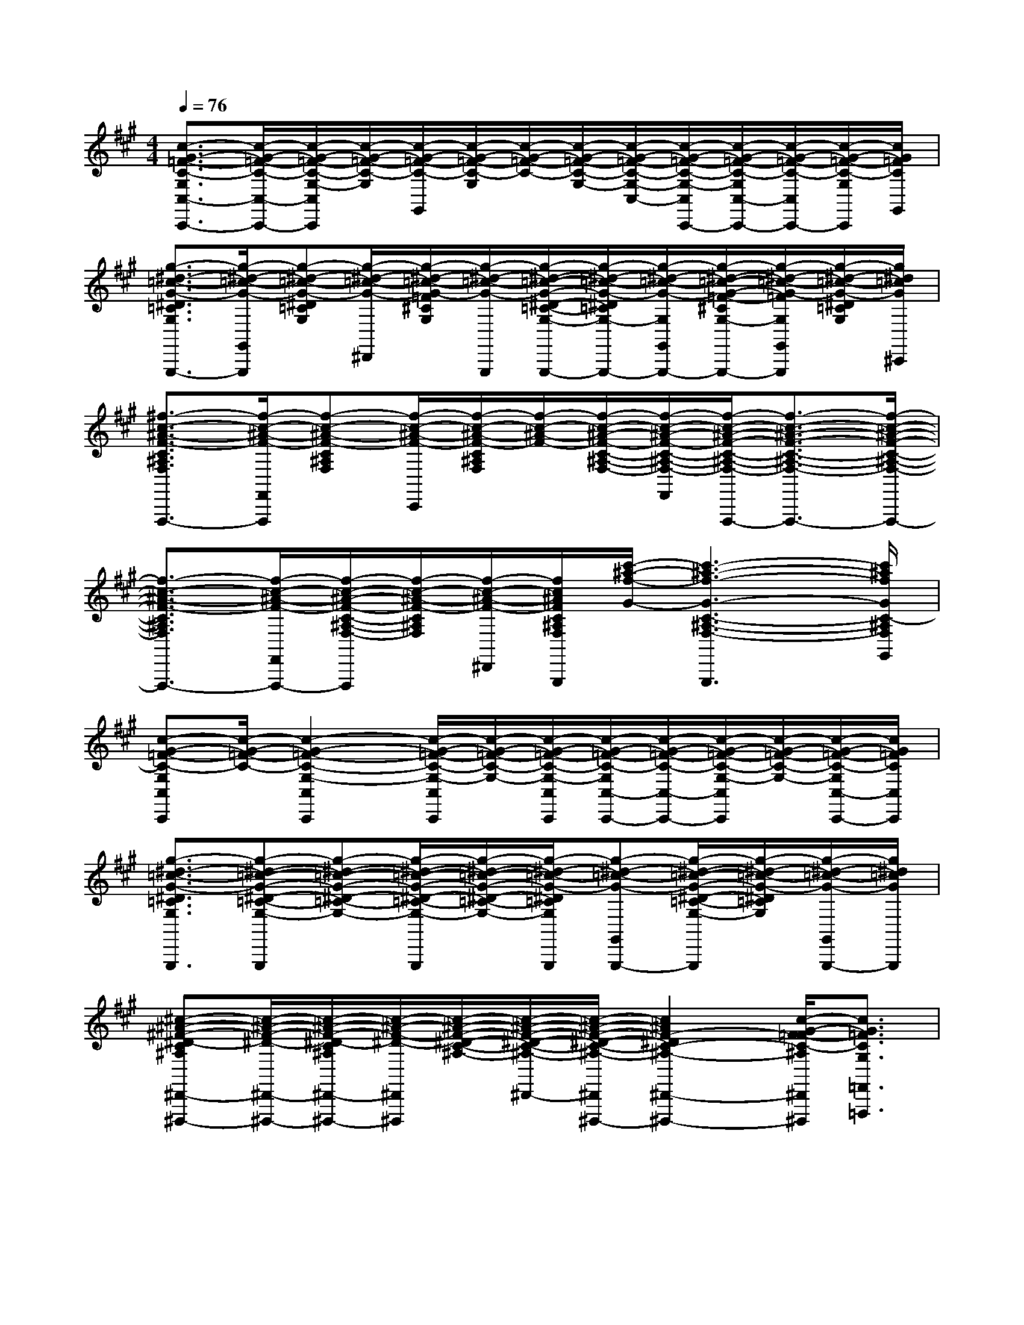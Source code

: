 X:1
T:
M:4/4
L:1/8
Q:1/4=76
K:A%3sharps
V:1
[c3/2-G3/2-=F3/2-C3/2-G,3/2C,3/2-C,,3/2-][c/2-G/2-=F/2-C/2-C,/2-C,,/2-][c/2-G/2-=F/2-C/2-G,/2-C,/2C,,/2][c/2-G/2-=F/2-C/2-G,/2][c/2-G/2-=F/2-C/2-G,,/2][c/2-G/2-=F/2-C/2-G,/2][c/2-G/2-=F/2-C/2-][c/2-G/2-=F/2-C/2-G,/2-][c/2-G/2-=F/2-C/2-G,/2-C,/2-][c/2-G/2-=F/2-C/2-G,/2-C,/2C,,/2-][c/2-G/2-=F/2-C/2-G,/2C,/2-C,,/2-][c/2-G/2-=F/2-C/2-C,/2C,,/2-][c/2-G/2-=F/2-C/2-G,/2C,,/2][c/2G/2=F/2C/2G,,/2]|
[g3/2-^d3/2-=c3/2-G3/2-^D3/2=C3/2G,3/2G,,3/2-G,,,3/2-][g/2-^d/2-=c/2-G/2-G,,/2G,,,/2][g-^d-=c-G-^D=CG,][g/2-^d/2-=c/2-G/2-^D,,/2][g/2-^d/2-=c/2-G/2-=F/2^C/2G,/2][g/2-^d/2-=c/2-G/2-G,,,/2][g/2-^d/2-=c/2-G/2-^D/2-=C/2-G,/2-G,,/2G,,,/2-][g/2-^d/2-=c/2-G/2-^D/2=C/2G,/2-G,,,/2-][g/2-^d/2-=c/2-G/2-G,/2G,,/2G,,,/2-][g/2-^d/2-=c/2-G/2-=F/2-^C/2G,/2-G,,,/2-][g/2-^d/2-=c/2-G/2-=F/2G,/2G,,/2G,,,/2][g/2-^d/2-=c/2-G/2-^D/2=C/2G,/2][g/2^d/2=c/2G/2^C,,/2]|
[^f3/2-c3/2-^A3/2-F3/2-C3/2^A,3/2F,3/2F,,3/2-F,,,3/2-][f/2-c/2-^A/2-F/2-F,,/2F,,,/2][f-c-^A-F-C^A,F,][f/2-c/2-^A/2-F/2-C,,/2][f/2-c/2-^A/2-F/2-C/2^A,/2F,/2][f/2-c/2-^A/2-F/2-][f/2-c/2-^A/2-F/2-C/2-^A,/2-F,/2-][f/2-c/2-^A/2-F/2-C/2-^A,/2-F,/2-F,,/2][f/2-c/2-^A/2-F/2-C/2-^A,/2-F,/2-F,,,/2-][f3/2-c3/2-^A3/2-F3/2-C3/2-^A,3/2-F,3/2-F,,3/2F,,,3/2-][f/2-c/2-^A/2-F/2-C/2-^A,/2-F,/2-F,,,/2-]|
[f3/2-c3/2-^A3/2-F3/2-C3/2^A,3/2F,3/2F,,3/2-F,,,3/2-][f/2-c/2-^A/2-F/2-F,,/2F,,,/2-][f/2-c/2-^A/2-F/2-C/2-^A,/2-F,/2-F,,,/2][f/2-c/2-^A/2-F/2-C/2^A,/2F,/2][f/2-c/2-^A/2-F/2-^D,,/2][f/2c/2^A/2F/2C/2^A,/2F,/2G,,/2G,,,/2][c'/2-^a/2-f/2-G/2-][c'3-^a3-f3-G3-C3-^A,3-F,3-G,,3-G,,,3][c'/2^a/2f/2G/2C/2-^A,/2F,/2G,,/2]|
[c-G-=F-C-G,C,C,,][c/2-G/2-=F/2-C/2-][c2-G2-=F2-C2-G,2-C,2C,,2][c/2-G/2-=F/2-C/2-G,/2-C,/2C,,/2][c/2-G/2-=F/2-C/2-G,/2-][c/2-G/2-=F/2-C/2-G,/2-C,/2C,,/2][c/2-G/2-=F/2-C/2-G,/2C,/2-C,,/2-][c/2-G/2-=F/2-C/2-C,/2-C,,/2-][c/2-G/2-=F/2-C/2-G,/2-C,/2C,,/2][c/2-G/2-=F/2-C/2-G,/2-][c/2-G/2-=F/2-C/2-G,/2C,/2-C,,/2-][c/2G/2=F/2C/2C,/2C,,/2]|
[g3/2-^d3/2-=c3/2-G3/2-^D3/2=C3/2G,3/2G,,3/2G,,,3/2][g-^d-=c-G-^D-=C-G,-G,,G,,,][g-^d-=c-G-^D-=C-G,-][g/2-^d/2-=c/2-G/2-^D/2-=C/2-G,/2-G,,/2G,,,/2][g/2-^d/2-=c/2-G/2-^D/2-=C/2-G,/2-][g/2-^d/2-=c/2-G/2-^D/2=C/2G,/2G,,/2G,,,/2][g-^d-=c-G-G,,-G,,,-][g/2-^d/2-=c/2-G/2-^D/2-=C/2-G,/2-G,,/2G,,,/2][g/2-^d/2-=c/2-G/2-^D/2=C/2G,/2][g/2-^d/2-=c/2-G/2-G,,/2G,,,/2-][g/2^d/2=c/2G/2G,,,/2]|
[^c-^A-^F-^D-C^A,^D,,-^D,,,-][c/2-^A/2-F/2-^D/2-^D,,/2-^D,,,/2-][c/2-^A/2-F/2-^D/2-C/2^A,/2^D,,/2-^D,,,/2-][c/2-^A/2-F/2-^D/2-^D,,/2^D,,,/2][c/2-^A/2-F/2-^D/2-C/2-^A,/2-][c/2-^A/2-F/2-^D/2-C/2-^A,/2-^D,,/2-][c/2-^A/2-F/2-^D/2-C/2-^A,/2-^D,,/2^D,,,/2-][c2^A2F2-^D2C2-^A,2-^D,,2-^D,,,2-][c/2-G/2-F/2=F/2-C/2-^A,/2^D,,/2^D,,,/2][c3/2G3/2=F3/2C3/2G,3/2=F,,3/2=F,,,3/2]|
[^f2-c2-^A2-F2-C2-^A,2-F,,2-F,,,2-][f/2-c/2-^A/2-F/2-C/2-^A,/2-F,,/2F,,,/2-][f/2-c/2-^A/2-F/2-C/2-^A,/2-F,,,/2-][f/2c/2^A/2F/2C/2^A,/2F,,/2F,,,/2][g-^d-=c-G-^D=C][g/2-^d/2-=c/2-G/2-G,,/2-G,,,/2-][g2-^d2-=c2-G2-^D2-=C2-G,,2-G,,,2-][g/2-^d/2-=c/2-G/2-^D/2=C/2G,,/2G,,,/2][g/2-^d/2-=c/2-G/2-]|
[g6-^d6-=c6-G6-^D6-=C6-G,6-][g-^d-=c-G-^D=CG,][g^d=cG]|
[f6-^c6-^A6-F6-C6-^A,6-F,6-F,,6-][f-c-^A-F-C^A,F,F,,-][fc^AFF,,]|
[c6-G6-=F6-C6-G,6C,,6][c/2-G/2-=F/2-C/2-G,/2][c3/2G3/2=F3/2C3/2=F,,3/2]|
[^f4c4^A4F4C4^A,4F,4F,,4F,,,4][c'4^a4f4G4C4-^A,4F,4G,,4G,,,4]|
[c4-G4-=F4-C4-G,4-C,,4-][c3/2-G3/2-=F3/2-C3/2-G,3/2C,,3/2-][c2-G2-=F2-C2-G,2-C,,2-][c/2G/2=F/2C/2G,/2C,,/2]|
[^f6-c6-^A6-F6-C6-^A,6-F,6-F,,6-][f-c-^A-F-C^A,F,F,,-][fc^AFF,,]|
[c4-G4-=F4-C4-G,4-C,,4-][c3/2-G3/2-=F3/2-C3/2-G,3/2-C,,3/2-][^f/2c/2-G/2-=F/2-C/2-G,/2C,,/2][=f/2c/2-G/2-=F/2-C/2-G,/2][c3/2G3/2=F3/2C3/2=F,,3/2]|
[c6^A6^F6-^D6C6-^A,6-^D,6-^D,,6-][c/2-G/2-F/2=F/2-C/2-^A,/2^D,/2^D,,/2][c3/2G3/2=F3/2^D3/2C3/2G,3/2=F,3/2=F,,3/2]